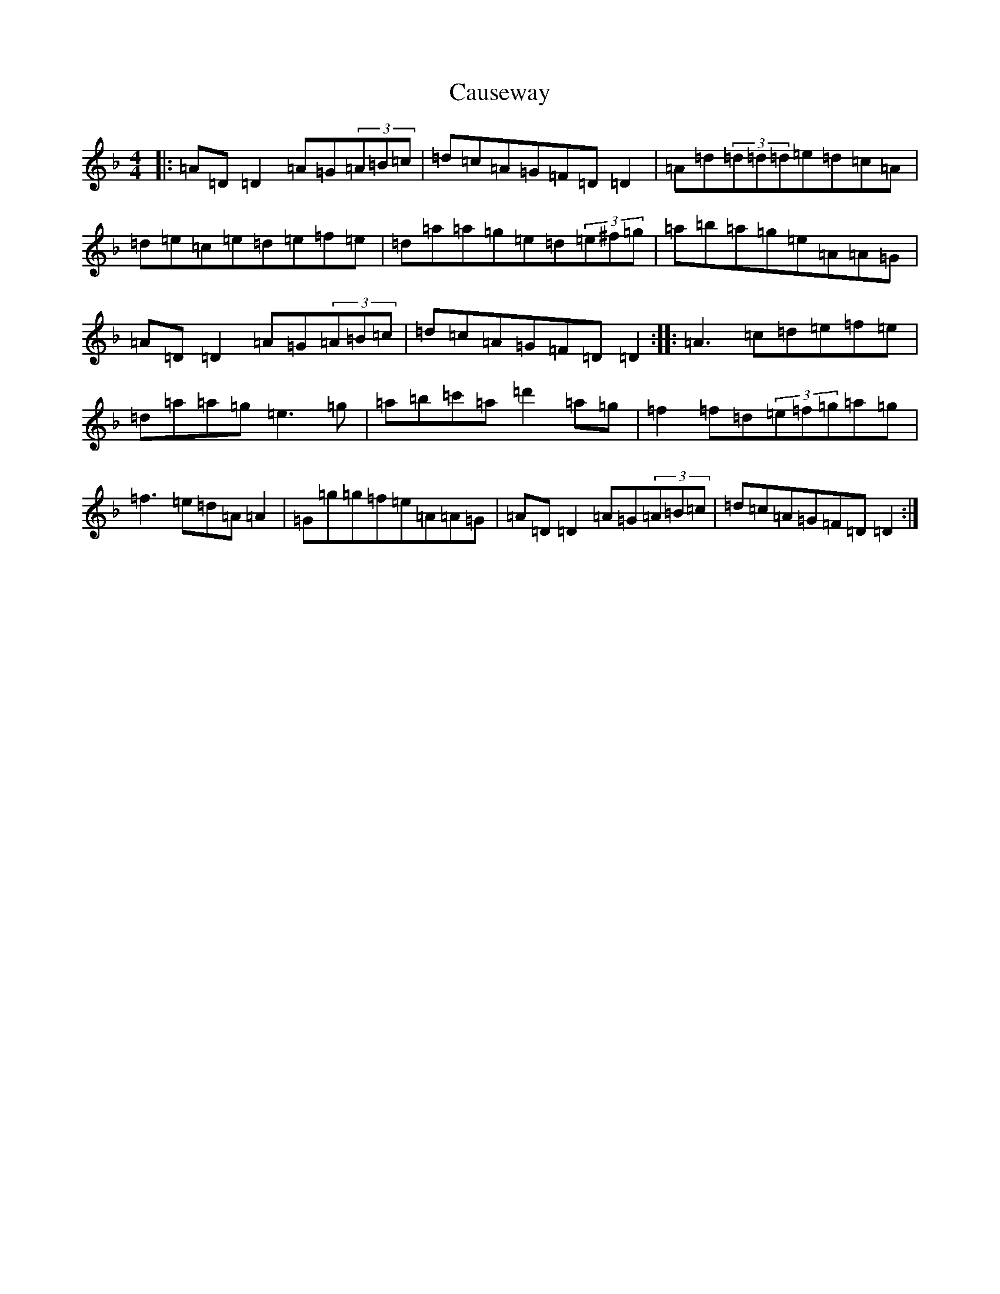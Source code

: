 X: 3415
T: Causeway
S: https://thesession.org/tunes/12586#setting21159
Z: D Mixolydian
R: reel
M:4/4
L:1/8
K: C Mixolydian
|:=A=D=D2=A=G(3=A=B=c|=d=c=A=G=F=D=D2|=A=d(3=d=d=d=e=d=c=A|=d=e=c=e=d=e=f=e|=d=a=a=g=e=d(3=e^f=g|=a=b=a=g=e=A=A=G|=A=D=D2=A=G(3=A=B=c|=d=c=A=G=F=D=D2:||:=A3=c=d=e=f=e|=d=a=a=g=e3=g|=a=b=c'=a=d'2=a=g|=f2=f=d(3=e=f=g=a=g|=f3=e=d=A=A2|=G=g=g=f=e=A=A=G|=A=D=D2=A=G(3=A=B=c|=d=c=A=G=F=D=D2:|